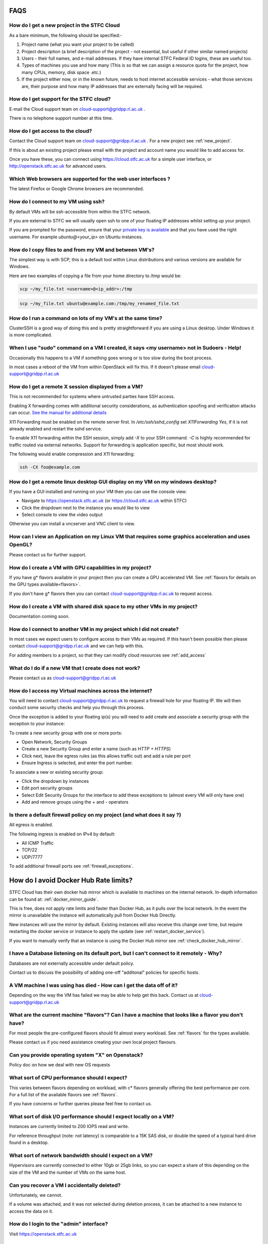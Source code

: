 ==============================
FAQS
==============================

.. _new_project:

##################################################
How do I get a new project in the STFC Cloud
##################################################
As a bare minimum, the following should be specified:-

1. Project name (what you want your project to be called)
2. Project description (a brief description of the project - not essential, but useful if other similar named projects)
3. Users - their full names, and e-mail addresses. If they have internal STFC Federal ID logins, these are useful too.
4. Types of machines you use and how many (This is so that we can assign a resource quota for the project, how many CPUs, memory, disk space .etc.)
5. If the project either now, or in the known future, needs to host internet accessible services - what those services are, their purpose and how many IP addresses that are externally facing will be required.

##################################################
How do I get support for the STFC cloud?
##################################################
E-mail the Cloud support team on cloud-support@gridpp.rl.ac.uk .

There is no telephone support number at this time.

.. _add_access:

##########################################
How do I get access to the cloud?
##########################################
Contact the Cloud support team on cloud-support@gridpp.rl.ac.uk . For a new project see :ref:`new_project`. 

If this is about an existing project please email with the project and account name you would like to add access for. 

Once you have these, you can connect using https://cloud.stfc.ac.uk for a simple user interface, or http://openstack.stfc.ac.uk for advanced users.

##############################################################
Which Web browsers are supported for the web user interfaces ?
##############################################################
The latest Firefox or Google Chrome browsers are recommended.

#####################################
How do I connect to my VM using ssh?
#####################################
By default VMs will be ssh-accessible from within the STFC network.

If you are external to STFC we will usually open ssh to one of your floating IP addresses whilst setting up your project.

If you are prompted for the password, ensure that your `private key is available <https://www.ssh.com/ssh/agent#adding-ssh-keys-to-the-agent>`_ 
and that you have used the right username. For example `ubuntu@<your_ip>` on Ubuntu instances.

########################################################
How do I copy files to and from my VM and between VM's?
########################################################
The simplest way is with SCP, this is a default tool within Linux distributions and various versions are available for Windows.

Here are two examples of copying a file from your home directory to /tmp would be:

.. code::

    scp ~/my_file.txt <username>@<ip_addr>:/tmp

.. code::

    scp ~/my_file.txt ubuntu@example.com:/tmp/my_renamed_file.txt

#############################################################
How do I run a command on lots of my VM's at the same time?
#############################################################
ClusterSSH is a good way of doing this and is pretty straightforward if you are using a Linux desktop. Under Windows it is more complicated.

###########################################################################################
When I use "sudo" command on a VM I created, it says <my username> not in Sudoers - Help!
###########################################################################################
Occasionally this happens to a VM if something goes wrong or is too slow during the boot process.

In most cases a reboot of the VM from within OpenStack will fix this.
If it doesn't please email cloud-support@gridpp.rl.ac.uk

#####################################################
How do I get a remote X session displayed from a VM?
#####################################################

This is not recommended for systems where untrusted parties have SSH access.

Enabling X forwarding comes with additional security considerations,
as authentication spoofing and verification attacks can occur.
`See the manual for additional details <https://man.openbsd.org/OpenBSD-current/man5/sshd_config.5#X11Forwarding>`_

X11 Forwarding must be enabled on the remote server first. In `/etc/ssh/sshd_config` 
set `X11Forwarding Yes`, if it is not already enabled and restart the sshd service.

To enable X11 forwarding within the SSH session, simply add `-X` to your SSH command. 
`-C` is highly recommended for traffic routed via external networks. Support for forwarding
is application specific, but most should work.

The following would enable compression and X11 forwarding:

.. code::

    ssh -CX foo@example.com

################################################################################
How do I get a remote linux desktop GUI display on my VM on my windows desktop?
################################################################################
If you have a GUI installed and running on your VM then you can use the console view:

- Navigate to https://openstack.stfc.ac.uk (or https://cloud.stfc.ac.uk within STFC)
- Click the dropdown next to the instance you would like to view
- Select console to view the video output

Otherwise you can install a vncserver and VNC client to view.

#######################################################################################################
How can I view an Application on my Linux VM that requires some graphics acceleration and uses OpenGL?
#######################################################################################################
Please contact us for further support.

#########################################################
How do I create a VM with GPU capabilities in my project?
#########################################################
If you have g* flavors available in your project then you can create a GPU accelerated VM. 
See :ref:`flavors for details on the GPU types available<flavors>`.

If you don't have g* flavors then you can contact cloud-support@gridpp.rl.ac.uk to request access.

###########################################################################
How do I create a VM with shared disk space to my other VMs in my project?
###########################################################################
Documentation coming soon.

#####################################################################
How do I connect to another VM in my project which I did not create?
#####################################################################
In most cases we expect users to configure access to their VMs as required.
If this hasn't been possible then please contact cloud-support@gridpp.rl.ac.uk and we can help with this.

For adding members to a project, so that they can modify cloud resources see :ref:`add_access`

########################################################
What do I do if a new VM that I create does not work?
########################################################
Please contact us as cloud-support@gridpp.rl.ac.uk 

.. _firewall_exceptions:

#########################################################
How do I access my Virtual machines across the internet?
#########################################################
You will need to contact cloud-support@gridpp.rl.ac.uk to request a firewall hole for your floating IP.
We will then conduct some security checks and help you through this process.

Once the exception is added to your floating ip(s) you will need to add create and associate a security group with the 
exception to your instance:

To create a new security group with one or more ports:

- Open Network, Security Groups
- Create a new Security Group and enter a name (such as `HTTP + HTTPS`) 
- Click next, leave the egress rules (as this allows traffic out) and add a rule per port
- Ensure Ingress is selected, and enter the port number.

To associate a new or existing security group:

- Click the dropdown by instances
- Edit port security groups
- Select Edit Security Groups for the interface to add these exceptions to (almost every VM will only have one)
- Add and remove groups using the `+` and `-` operators

##########################################################################
Is there a default firewall policy on my project (and what does it say ?)
##########################################################################
All egress is enabled.

The following ingress is enabled on IPv4 by default:

- All ICMP Traffic
- TCP/22
- UDP/7777

To add additional firewall ports see :ref:`firewall_exceptions`.

======================================
How do I avoid Docker Hub Rate limits?
======================================

STFC Cloud has their own docker hub mirror which is available to machines on the internal network. In-depth information can be found at: :ref:`docker_mirror_guide`.

This is free, does not apply rate limits and faster than Docker Hub, as it pulls over the local network. In the event the mirror is unavailable the instance will automatically pull from Docker Hub Directly.

New instances will use the mirror by default. Existing instances will also receive this change over time, but require restarting the docker service or instance to apply the update (see :ref:`restart_docker_service`).

If you want to manually verify that an instance is using the Docker Hub mirror see :ref:`check_docker_hub_mirror`.

###########################################################################################
I have a Database listening on its default port, but I can't connect to it remotely - Why?
###########################################################################################
Databases are not externally accessible under default policy.

Contact us to discuss the possibility of adding one-off "additonal" policies for specific hosts.

#######################################################################
A VM machine I was using has died  - How can I get the data off of it?
#######################################################################
Depending on the way the VM has failed we may be able to help get this back. Contact us at cloud-support@gridpp.rl.ac.uk

#######################################################################################################
What are the current machine "flavors"? Can I have  a machine that looks like a flavor you don't have?
#######################################################################################################

For most people the pre-configured flavors should fit almost every workload.
See :ref:`flavors` for the types available. 

Please contact us if you need assistance creating your own local project flavours.

###################################################
Can you provide operating system "X" on Openstack?
###################################################
Policy doc on how we deal with new OS requests

###############################################
What sort of CPU performance should I expect?
###############################################
This varies between flavors depending on workload, with c* flavors generally offering the best performance per core.
For a full list of the available flavors see :ref:`flavors`.

If you have concerns or further queries please feel free to contact us.

###################################################################
What sort of disk I/O performance should I expect locally on a VM?
###################################################################
Instances are currently limited to 200 IOPS read and write. 

For reference throughput (note: not latency) is comparable to a 15K SAS disk, 
or double the speed of a typical hard drive found in a desktop.

########################################################
What sort of network bandwidth should I expect on a VM?
########################################################
Hypervisors are currently connected to either 10gb or 25gb links, so you can expect a share of this depending on the size of the VM 
and the number of VMs on the same host.

#############################################
Can you recover a VM I accidentally deleted?
#############################################
Unfortunately, we cannot.

If a volume was attached, and it was not selected during deletion process, it can
be attached to a new instance to access the data on it.

#########################################
How do I login to the "admin" interface?
#########################################
Visit https://openstack.stfc.ac.uk

#####################################################################
How do I obtain a host certificate for my Openstack virtual machine?
#####################################################################
We don't provide certificates. These can be issued from the internal certificate site,
an external vendor or be re-used from an existing deployment.

###################################################################
My host seems to have rebooted since last time I logged in - why?
###################################################################
This is rare, but usually this is due to an issue when migrating a VM which has triggered a reboot.

If you have concerns please feel free to contact us for additional support.

########################################################
What are the default DNS servers for VMs on Openstack?
########################################################
By default VMs in OpenStack use the DHCP agents within their Project networks as
the DNS server IPs can change. 

The current DNS server IPs can be viewed by viewing the following file on non-Systemd machines (such as SL7):

.. code::

  cat /etc/resolv.conf

For Systemd based machines (such as Ubuntu) the current DNS servers can be viewed by doing:

.. code::

  systemd-resolve --status
